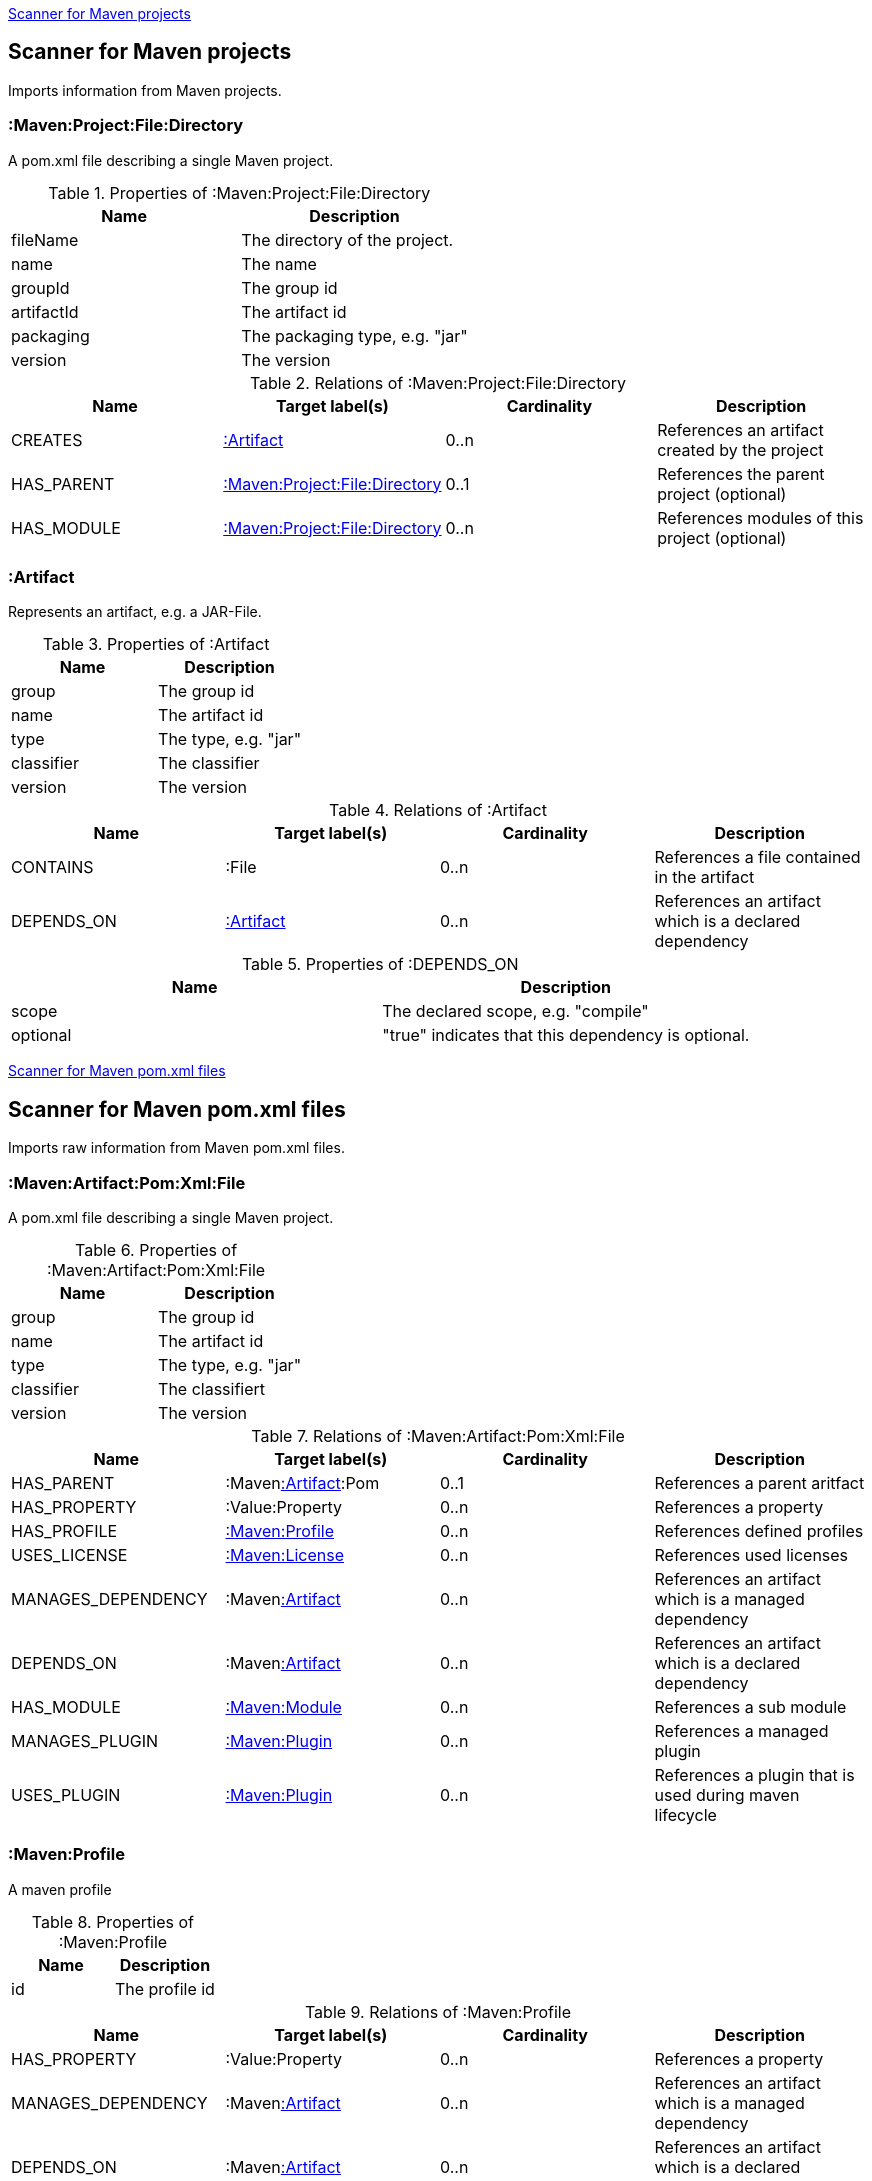 <<MavenProjectScanner>>
[[MavenProjectScanner]]
== Scanner for Maven projects
Imports information from Maven projects.

[[:Maven:Project]]
=== :Maven:Project:File:Directory
A pom.xml file describing a single Maven project.

.Properties of :Maven:Project:File:Directory
[options="header"]
|====
| Name       | Description
| fileName   | The directory of the project.
| name       | The name
| groupId    | The group id
| artifactId | The artifact id
| packaging  | The packaging type, e.g. "jar"
| version    | The version
|====

.Relations of :Maven:Project:File:Directory
[options="header"]
|====
| Name       | Target label(s)          | Cardinality | Description
| CREATES    | <<:Artifact>>            | 0..n        | References an artifact created by the project
| HAS_PARENT | <<:Maven:Project>>       | 0..1        | References the parent project (optional)
| HAS_MODULE | <<:Maven:Project>>       | 0..n        | References modules of this project (optional)
|====

[[:Artifact]]
=== :Artifact
Represents an artifact, e.g. a JAR-File.

.Properties of :Artifact
[options="header"]
|====
| Name       | Description
| group      | The group id
| name 		 | The artifact id
| type       | The type, e.g. "jar"
| classifier | The classifier
| version    | The version
|====

.Relations of :Artifact
[options="header"]
|====
| Name       | Target label(s) | Cardinality | Description
| CONTAINS   | :File           | 0..n    	 | References a file contained in the artifact
| DEPENDS_ON | <<:Artifact>>   | 0..n    	 | References an artifact which is a declared dependency
|====

.Properties of :DEPENDS_ON
[options="header"]
|====
| Name     | Description
| scope    | The declared scope, e.g. "compile"
| optional | "true" indicates that this dependency is optional.
|====

<<MavenPomScanner>>
[[MavenPomScanner]]
== Scanner for Maven pom.xml files
Imports raw information from Maven pom.xml files.

[[:Maven:Pom:Xml]]
=== :Maven:Artifact:Pom:Xml:File
A pom.xml file describing a single Maven project.

.Properties of :Maven:Artifact:Pom:Xml:File
[options="header"]
|====
| Name       | Description
| group      | The group id
| name 		 | The artifact id
| type       | The type, e.g. "jar"
| classifier | The classifiert
| version    | The version
|====

.Relations of :Maven:Artifact:Pom:Xml:File
[options="header"]
|====
| Name       		| Target label(s) 			| Cardinality | Description
| HAS_PARENT 		| :Maven<<:Artifact>>:Pom	| 0..1		  | References a parent aritfact
| HAS_PROPERTY		| :Value:Property			| 0..n		  | References a property
| HAS_PROFILE 		| <<:Maven:Profile>>		| 0..n		  | References defined profiles
| USES_LICENSE 		| <<:Maven:License>>		| 0..n		  | References used licenses
| MANAGES_DEPENDENCY| :Maven<<:Artifact>>		| 0..n		  | References an artifact which is a managed dependency
| DEPENDS_ON 		| :Maven<<:Artifact>>		| 0..n		  | References an artifact which is a declared dependency
| HAS_MODULE		| <<:Maven:Module>>			| 0..n		  | References a sub module
| MANAGES_PLUGIN	| <<:Maven:Plugin>>			| 0..n		  | References a managed plugin
| USES_PLUGIN		| <<:Maven:Plugin>>			| 0..n		  | References a plugin that is used during maven lifecycle 
|====

[[:Maven:Profile]]
=== :Maven:Profile
A maven profile

.Properties of :Maven:Profile
[options="header"]
|====
| Name	| Description
| id 	| The profile id
|====

.Relations of :Maven:Profile
[options="header"]
|====
| Name       		| Target label(s) 				| Cardinality | Description
| HAS_PROPERTY		| :Value:Property				| 0..n		  | References a property
| MANAGES_DEPENDENCY| :Maven<<:Artifact>>			| 0..n		  | References an artifact which is a managed dependency
| DEPENDS_ON 		| :Maven<<:Artifact>>			| 0..n		  | References an artifact which is a declared dependency
| HAS_MODULE		| <<:Maven:Module>>				| 0..n		  | References a sub module
| MANAGES_PLUGIN	| <<:Maven:Plugin>>				| 0..n		  | References a managed plugin
| USES_PLUGIN		| <<:Maven:Plugin>>				| 0..n		  | References a plugin that is used during maven lifecycle 
| HAS_ACTIVATION	| <<:Maven:ProfileActivation>>	| 0..1		  | References the conditions which will trigger the profile. 
|====

[[:Maven:ProfileActivation]]
=== :Maven:ProfileActivation
A maven profile activation

.Properties of :Maven:ProfileActivation
[options="header"]
|====
| Name       		| Description
| activeByDefault 	| Specifies if the profile is activated by default
| jdk				| Specifies jdk needed to activate the profile
|====

.Relations of :Maven:ProfileActivation
[options="header"]
|====
| Name       		| Target label(s) 			| Cardinality | Description
| HAS_PROPERTY		| :Value:Property			| 0..1		  | References a property
| ACTIVATED_BY_FILE	| <<:Maven:ActivationFile>>	| 0..1		  | References file specification used to activate a profile
| ACTIVATED_BY_OS	| <<:Maven:ActivationOS>>	| 0..1		  | References os specification used to activate a profile
|====

[[:Maven:ActivationFile]]
=== :Maven:ActivationFile
File specification used to activate a profile

.Properties of :Maven:ActivationFile
[options="header"]
|====
| Name  	| Description
| exists 	| Specifies the name of the file that should exist to activate a profile
| missing	| Specifies the name of the file that should be missing to activate a profile
|====

[[:Maven:ActivationOS]]
=== :Maven:ActivationOS
Defines operating system's attributes to activate a profile

.Properties of :Maven:ActivationOS
[options="header"]
|====
| Name  	| Description
| arch		| Specifies the architecture of the OS to be used to activate a profile
| family	| Specifies the general family of the OS to be used to activate a profile
| name		| Specifies the name of the OS to be used to activate a profile
| version	| Specifies the version of the OS to be used to activate a profile
|====

[[:Maven:Module]]
=== :Maven:Module
A maven module

.Properties of :Maven:Module
[options="header"]
|====
| Name       | Description
| name 		 | The module name
|====

[[:Maven:Plugin]]
=== :Maven:Plugin
A maven plugin

.Properties of :Maven:Plugin
[options="header"]
|====
| Name       | Description
| group      | The group id
| name 		 | The artifact id
| type       | The type, e.g. "jar"
| classifier | The classifiert
| version    | The version
| inherited	 | Whether any configuration should be propagated to child POMs
|====

.Relations of :Maven:Plugin
[options="header"]
|====
| Name       			| Target label(s) 			 | Cardinality 	| Description
| HAS_EXECUTION			| <<:Maven:PluginExecution>> | 0..n			| References a PluginExecution
| HAS_CONFIGURATION		| <<:Maven:Configuration>>	 | 0..1		  	| References the configuration for the plugin
|====

[[:Maven:License]]
=== :Maven:License
A used license

.Properties of :Maven:License
[options="header"]
|====
| Name       	| Description
| name 			| The full legal name of the license.
| url      		| The official url for the license text.
| comments      | Addendum information pertaining to this license.
| distribution	| The primary method by which this project may be distributed.
|====

[[:Maven:PluginExecution]]
=== :Maven:PluginExecution
A plugin execution

.Properties of :Maven:PluginExecution
[options="header"]
|====
| Name       	| Description
| id 			| The plugin id
| inherited     | Whether any configuration should be propagated to child POMs.
| phase      	| The build lifecycle phase to bind the goals in this execution to.
|====

.Relations of :Maven:PluginExecution
[options="header"]
|====
| Name       			| Target label(s) 			| Cardinality 	| Description
| HAS_GOAL				| <<:Maven:ExecutionGoal>> 	| 0..n			| The goals to execute with the given configuration
| HAS_CONFIGURATION		| <<:Maven:Configuration>>	| 0..1		  	| References the configuration for the plugin
|====

[[:Maven:Configuration]]
=== :Maven:Configuration
A configuration for plugins, executions

.Relations of :Maven:Configuration
[options="header"]
|====
| Name       			| Target label(s) 			| Cardinality 	| Description
| CONTAINS				| :Java:Value	 			| 0..n			| References a value or a list of values
|====

[[:Maven:ExecutionGoal]]
=== :Maven:ExecutionGoal
A goal for plugin executions

.Properties of :Maven:ExecutionGoal
[options="header"]
|====
| Name       	| Description
| name 			| The name of the goal
|====
